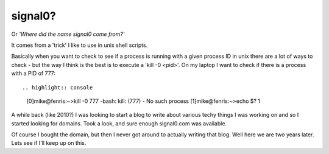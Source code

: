 signal0?
========

Or *'Where did the name signal0 come from?'*

It comes from a 'trick' I like to use in unix shell scripts.

Basically when you want to check to see if a process is running with a given
process ID in unix there are a lot of ways to check - but the way I think is
the best is to execute a 'kill -0 <pid>'.  On my laptop I want to check if
there is a process with a PID of 777::

.. highlight:: console

    [0]mike@fenris:~>kill -0 777
    -bash: kill: (777) - No such process
    [1]mike@fenris:~>echo $?
    1

A while back (like 2010?) I was looking to start a blog to write about various
techy things I was working on and so I started looking for domains.  Took a
look, and sure enough signal0.com was available.

Of course I bought the domain, but then I never got around to actually writing
that blog.  Well here we are two years later.  Lets see if I'll keep up on
this.

.. author:: default
.. categories:: none
.. tags:: none
.. comments::
